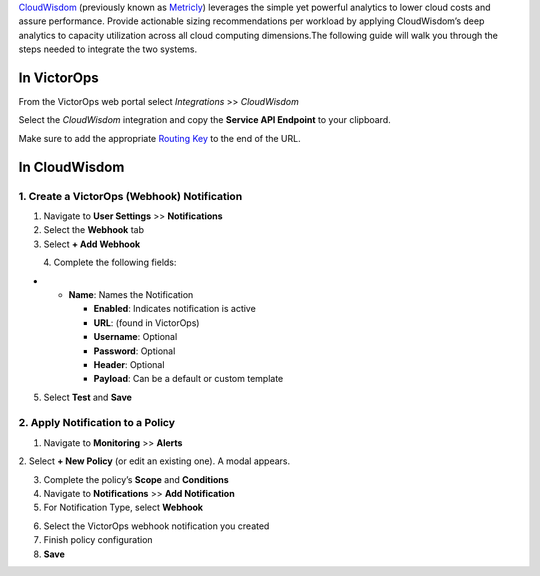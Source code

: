 `CloudWisdom <https://www.virtana.com/products/cloudwisdom/>`__
(previously known as `Metricly <https://www.metricly.com/>`__) leverages
the simple yet powerful analytics to lower cloud costs and assure
performance. Provide actionable sizing recommendations per workload by
applying CloudWisdom’s deep analytics to capacity utilization across all
cloud computing dimensions.The following guide will walk you through the
steps needed to integrate the two systems.

**In VictorOps**
----------------

From the VictorOps web portal select *Integrations* >> *CloudWisdom*

Select the *CloudWisdom* integration and copy the **Service API
Endpoint** to your clipboard.

.. image:: images/Screen-Shot-2020-05-20-at-11.11.52-AM.png

Make sure to add the appropriate `Routing
Key <https://help.victorops.com/knowledge-base/routing-keys/>`__ to the
end of the URL.

**In CloudWisdom**
------------------

1. Create a VictorOps (Webhook) Notification
~~~~~~~~~~~~~~~~~~~~~~~~~~~~~~~~~~~~~~~~~~~~

1. Navigate to ​\ **User Settings**\ ​ >> **N**\ ​\ **otifications**\ ​

2. Select the ​\ **Webhook** ​tab

3. Select ​\ **+ Add Webhook​**

.. image:: images/Screen-Shot-2020-04-17-at-11.05.45-AM.png

          4. Complete the following fields:

-  

   -  **Name**\ ​: Names the Notification

      -  **Enabled**\ ​: Indicates notification is active
      -  **URL**\ ​: (found in VictorOps)
      -  **Username**\ ​: Optional
      -  **Password**\ ​:​ ​Optional
      -  **Header**\ ​: Optional
      -  **Payload**\ ​: Can be a default or custom template

5. Select ​\ **Test** and **Save**\ ​

.. image:: images/Screen-Shot-2020-04-17-at-12.08.30-PM.png

2. Apply Notification to a Policy
~~~~~~~~~~~~~~~~~~~~~~~~~~~~~~~~~

1. Navigate to ​\ **Monitoring** ​>> **Alerts**\ ​

2. Select ​\ **+ New Policy**\ ​ (or edit an existing one). A modal
appears.

.. image:: images/Screen-Shot-2020-04-17-at-11.14.04-AM.png

3. Complete the policy’s ​\ **Scope** ​and ​\ **Conditions**\ ​
4. Navigate to ​\ **Notifications**\ ​ >> **A​dd Notification​**
5. For Notification Type, select ​\ **Webhook**

.. image:: images/Screen-Shot-2020-04-17-at-11.17.34-AM.png

6. Select the VictorOps webhook notification you created
7. Finish policy configuration
8. **Save**\ ​
